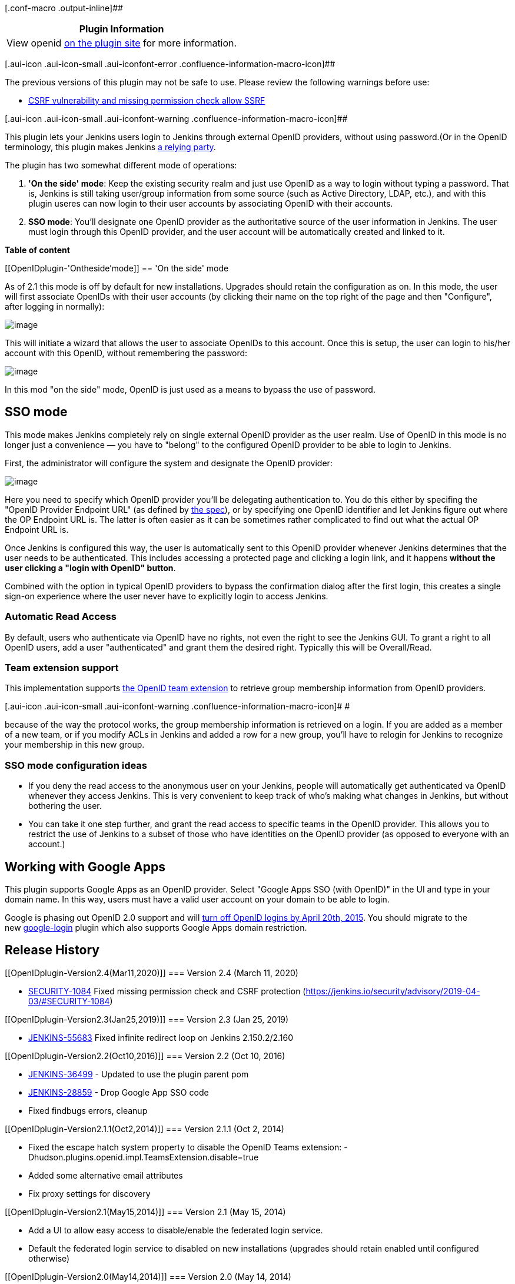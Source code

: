 [.conf-macro .output-inline]##

[cols="",options="header",]
|===
|Plugin Information
|View openid https://plugins.jenkins.io/openid[on the plugin site] for
more information.
|===

[.aui-icon .aui-icon-small .aui-iconfont-error .confluence-information-macro-icon]##

The previous versions of this plugin may not be safe to use. Please review
the following warnings before use:

* https://jenkins.io/security/advisory/2019-04-03/#SECURITY-1084[CSRF
vulnerability and missing permission check allow SSRF]

[.aui-icon .aui-icon-small .aui-iconfont-warning .confluence-information-macro-icon]##

This plugin lets your Jenkins users login to Jenkins through external
OpenID providers, without using password.(Or in the OpenID terminology,
this plugin makes Jenkins http://en.wikipedia.org/wiki/OpenID[a relying
party].

The plugin has two somewhat different mode of operations:

. *'On the side' mode*: Keep the existing security realm and just use
OpenID as a way to login without typing a password. That is, Jenkins is
still taking user/group information from some source (such as Active
Directory, LDAP, etc.), and with this plugin useres can now login to
their user accounts by associating OpenID with their accounts.
. *SSO mode*: You'll designate one OpenID provider as the authoritative
source of the user information in Jenkins. The user must login through
this OpenID provider, and the user account will be automatically created
and linked to it.

*Table of content*

[[OpenIDplugin-'Ontheside'mode]]
== 'On the side' mode

As of 2.1 this mode is off by default for new installations. Upgrades
should retain the configuration as on. In this mode, the user will first
associate OpenIDs with their user accounts (by clicking their name on
the top right of the page and then "Configure", after logging in
normally):

[.confluence-embedded-file-wrapper .image-center-wrapper]#image:docs/images/associate.png[image]#

This will initiate a wizard that allows the user to associate OpenIDs to
this account. Once this is setup, the user can login to his/her account
with this OpenID, without remembering the password:

[.confluence-embedded-file-wrapper .image-center-wrapper]#image:docs/images/login-with-openid.png[image]#

In this mod "on the side" mode, OpenID is just used as a means to bypass
the use of password.

[[OpenIDplugin-SSOmode]]
== SSO mode

This mode makes Jenkins completely rely on single external OpenID
provider as the user realm. Use of OpenID in this mode is no longer just
a convenience — you have to "belong" to the configured OpenID provider
to be able to login to Jenkins.

First, the administrator will configure the system and designate the
OpenID provider:

[.confluence-embedded-file-wrapper .image-center-wrapper]#image:docs/images/sso.png[image]#

Here you need to specify which OpenID provider you'll be delegating
authentication to. You do this either by specifing the "OpenID Provider
Endpoint URL" (as defined by
http://openid.net/specs/openid-authentication-2_0.html#terminology[the
spec]), or by specifying one OpenID identifier and let Jenkins figure
out where the OP Endpoint URL is. The latter is often easier as it can
be sometimes rather complicated to find out what the actual OP Endpoint
URL is.

Once Jenkins is configured this way, the user is automatically sent to
this OpenID provider whenever Jenkins determines that the user needs to
be authenticated. This includes accessing a protected page and clicking
a login link, and it happens *without the user clicking a "login with
OpenID" button*.

Combined with the option in typical OpenID providers to bypass the
confirmation dialog after the first login, this creates a single sign-on
experience where the user never have to explicitly login to access
Jenkins.

[[OpenIDplugin-AutomaticReadAccess]]
=== Automatic Read Access

By default, users who authenticate via OpenID have no rights, not even
the right to see the Jenkins GUI. To grant a right to all OpenID users,
add a user "authenticated" and grant them the desired right. Typically
this will be Overall/Read.

[[OpenIDplugin-Teamextensionsupport]]
=== Team extension support

This implementation supports https://dev.launchpad.net/OpenIDTeams[the
OpenID team extension] to retrieve group membership information from
OpenID providers.

[.aui-icon .aui-icon-small .aui-iconfont-warning .confluence-information-macro-icon]#
#

because of the way the protocol works, the group membership information
is retrieved on a login. If you are added as a member of a new team, or
if you modify ACLs in Jenkins and added a row for a new group, you'll
have to relogin for Jenkins to recognize your membership in this new
group.

[[OpenIDplugin-SSOmodeconfigurationideas]]
=== SSO mode configuration ideas

* If you deny the read access to the anonymous user on your Jenkins,
people will automatically get authenticated va OpenID whenever they
access Jenkins. This is very convenient to keep track of who's making
what changes in Jenkins, but without bothering the user.

* You can take it one step further, and grant the read access to
specific teams in the OpenID provider. This allows you to restrict the
use of Jenkins to a subset of those who have identities on the OpenID
provider (as opposed to everyone with an account.)

[[OpenIDplugin-WorkingwithGoogleApps]]
== Working with Google Apps

This plugin supports Google Apps as an OpenID provider. Select "Google
Apps SSO (with OpenID)" in the UI and type in your domain name. In this
way, users must have a valid user account on your domain to be able to
login.

Google is phasing out OpenID 2.0 support and
will https://developers.google.com/+/api/auth-migration#timetable[turn
off OpenID logins by April 20th, 2015]. You should migrate to the
new https://wiki.jenkins-ci.org/display/JENKINS/Google+Login+Plugin[google-login] plugin
which also supports Google Apps domain restriction.

[[OpenIDplugin-ReleaseHistory]]
== Release History

[[OpenIDplugin-Version2.4(Mar11,2020)]]
=== Version 2.4 (March 11, 2020)

* https://issues.jenkins-ci.org/browse/SECURITY-1084[SECURITY-1084] Fixed
missing permission check and CSRF protection (https://jenkins.io/security/advisory/2019-04-03/#SECURITY-1084)

[[OpenIDplugin-Version2.3(Jan25,2019)]]
=== Version 2.3 (Jan 25, 2019)

* https://issues.jenkins-ci.org/browse/JENKINS-55683[JENKINS-55683] Fixed
infinite redirect loop on Jenkins 2.150.2/2.160

[[OpenIDplugin-Version2.2(Oct10,2016)]]
=== Version 2.2 (Oct 10, 2016)

* https://issues.jenkins-ci.org/browse/JENKINS-36499[JENKINS-36499] -
Updated to use the plugin parent pom
* https://issues.jenkins-ci.org/browse/JENKINS-28859[JENKINS-28859] -
Drop Google App SSO code
* Fixed findbugs errors, cleanup

[[OpenIDplugin-Version2.1.1(Oct2,2014)]]
=== Version 2.1.1 (Oct 2, 2014)

* Fixed the escape hatch system property to disable the OpenID Teams
extension: -Dhudson.plugins.openid.impl.TeamsExtension.disable=true
* Added some alternative email attributes
* Fix proxy settings for discovery

[[OpenIDplugin-Version2.1(May15,2014)]]
=== Version 2.1 (May 15, 2014)

* Add a UI to allow easy access to disable/enable the federated login
service.
* Default the federated login service to disabled on new installations
(upgrades should retain enabled until configured otherwise)

[[OpenIDplugin-Version2.0(May14,2014)]]
=== Version 2.0 (May 14, 2014)

* Upgrade openid4java to version 0.9.8 to pick up critical security
fixes that the openid4java project recommend picking up.
* Provide a system property to disable the federated login service.

[[OpenIDplugin-Version1.8(Nov27,2013)]]
=== Version 1.8 (Nov 27, 2013)

* JENKINS-9978
* JENKINS-14843
* JENKINS-9792

[[OpenIDplugin-Version1.7(Jul24,2013)]]
=== Version 1.7 (Jul 24, 2013)

* ???

[[OpenIDplugin-Version1.6(Jan17,2013)]]
=== Version 1.6 (Jan 17, 2013)

* Improved the form validation
(https://issues.jenkins-ci.org/browse/JENKINS-16396[JENKINS-16396])
* Improved error diagnostics
(https://issues.jenkins-ci.org/browse/JENKINS-11746[JENKINS-11746])

[[OpenIDplugin-Version1.5(Jul11,2012)]]
=== Version 1.5 (Jul 11, 2012)

* Added Google Apps support.

[[OpenIDplugin-Version1.4(Oct27,2011)]]
=== Version 1.4 (Oct 27, 2011)

* Fixed a security vulnerability.

[[OpenIDplugin-Version1.3(Mar31,2011)]]
=== Version 1.3 (Mar 31, 2011)

* Improved the error diagnosis when the authentication session starts
under one host name and then the user is redirected back to another host
name, of the same Jenkins.

[[OpenIDplugin-Version1.2(Mar27,2011)]]
=== Version 1.2 (Mar 27, 2011)

* Fixed a bug in persistence
(https://issues.jenkins-ci.org/browse/JENKINS-9163[JENKINS-9163])

[[OpenIDplugin-Version1.1(Feb11,2011)]]
=== Version 1.1 (Feb 11, 2011)

* Use AX in addition to SReg to retrieve user information
(https://issues.jenkins-ci.org/browse/JENKINS-8732[JENKINS-8732])
* Fixed a bug in the reverse proxy setup
(https://issues.jenkins-ci.org/browse/JENKINS-8755[JENKINS-8755])

[[OpenIDplugin-Version1.0(Feb7,2011)]]
=== Version 1.0 (Feb 7, 2011)

* Initial release
